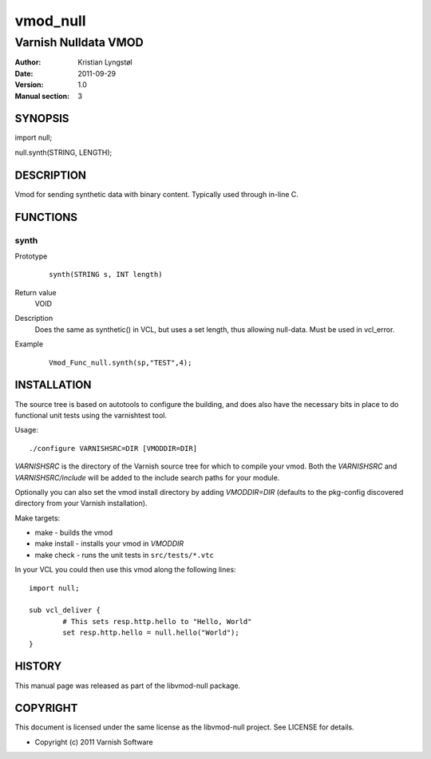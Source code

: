 =========
vmod_null
=========

---------------------
Varnish Nulldata VMOD
---------------------

:Author: Kristian Lyngstøl
:Date: 2011-09-29
:Version: 1.0
:Manual section: 3

SYNOPSIS
========

import null;

null.synth(STRING, LENGTH);


DESCRIPTION
===========

Vmod for sending synthetic data with binary content. Typically used through
in-line C.

FUNCTIONS
=========

synth
-----

Prototype
        ::

                synth(STRING s, INT length)
Return value
	VOID
Description
	Does the same as synthetic() in VCL, but uses a set length, thus
        allowing null-data. Must be used in vcl_error.
Example
        ::
                
                Vmod_Func_null.synth(sp,"TEST",4);

INSTALLATION
============

The source tree is based on autotools to configure the building, and
does also have the necessary bits in place to do functional unit tests
using the varnishtest tool.

Usage::

 ./configure VARNISHSRC=DIR [VMODDIR=DIR]

`VARNISHSRC` is the directory of the Varnish source tree for which to
compile your vmod. Both the `VARNISHSRC` and `VARNISHSRC/include`
will be added to the include search paths for your module.

Optionally you can also set the vmod install directory by adding
`VMODDIR=DIR` (defaults to the pkg-config discovered directory from your
Varnish installation).

Make targets:

* make - builds the vmod
* make install - installs your vmod in `VMODDIR`
* make check - runs the unit tests in ``src/tests/*.vtc``

In your VCL you could then use this vmod along the following lines::
        
        import null;

        sub vcl_deliver {
                # This sets resp.http.hello to "Hello, World"
                set resp.http.hello = null.hello("World");
        }

HISTORY
=======

This manual page was released as part of the libvmod-null package.

COPYRIGHT
=========

This document is licensed under the same license as the
libvmod-null project. See LICENSE for details.

* Copyright (c) 2011 Varnish Software
